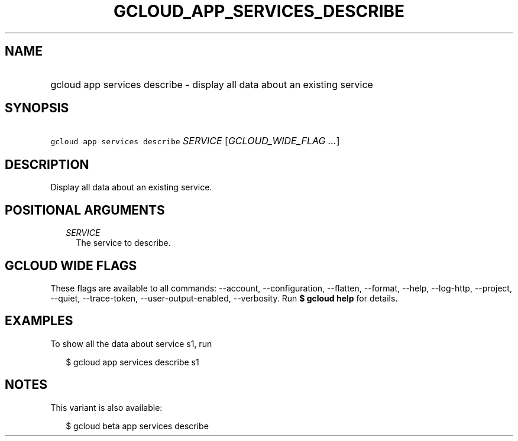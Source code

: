 
.TH "GCLOUD_APP_SERVICES_DESCRIBE" 1



.SH "NAME"
.HP
gcloud app services describe \- display all data about an existing service



.SH "SYNOPSIS"
.HP
\f5gcloud app services describe\fR \fISERVICE\fR [\fIGCLOUD_WIDE_FLAG\ ...\fR]



.SH "DESCRIPTION"

Display all data about an existing service.



.SH "POSITIONAL ARGUMENTS"

.RS 2m
.TP 2m
\fISERVICE\fR
The service to describe.


.RE
.sp

.SH "GCLOUD WIDE FLAGS"

These flags are available to all commands: \-\-account, \-\-configuration,
\-\-flatten, \-\-format, \-\-help, \-\-log\-http, \-\-project, \-\-quiet,
\-\-trace\-token, \-\-user\-output\-enabled, \-\-verbosity. Run \fB$ gcloud
help\fR for details.



.SH "EXAMPLES"

To show all the data about service s1, run

.RS 2m
$ gcloud app services describe s1
.RE



.SH "NOTES"

This variant is also available:

.RS 2m
$ gcloud beta app services describe
.RE

